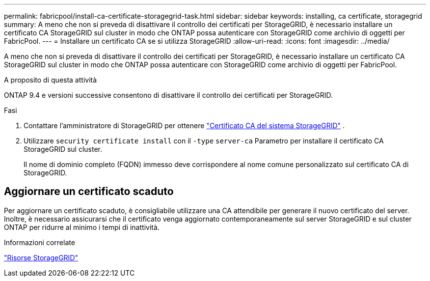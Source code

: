 ---
permalink: fabricpool/install-ca-certificate-storagegrid-task.html 
sidebar: sidebar 
keywords: installing, ca certificate, storagegrid 
summary: A meno che non si preveda di disattivare il controllo dei certificati per StorageGRID, è necessario installare un certificato CA StorageGRID sul cluster in modo che ONTAP possa autenticare con StorageGRID come archivio di oggetti per FabricPool. 
---
= Installare un certificato CA se si utilizza StorageGRID
:allow-uri-read: 
:icons: font
:imagesdir: ../media/


[role="lead"]
A meno che non si preveda di disattivare il controllo dei certificati per StorageGRID, è necessario installare un certificato CA StorageGRID sul cluster in modo che ONTAP possa autenticare con StorageGRID come archivio di oggetti per FabricPool.

.A proposito di questa attività
ONTAP 9.4 e versioni successive consentono di disattivare il controllo dei certificati per StorageGRID.

.Fasi
. Contattare l'amministratore di StorageGRID per ottenere https://docs.netapp.com/us-en/storagegrid-118/admin/configuring-storagegrid-certificates-for-fabricpool.html["Certificato CA del sistema StorageGRID"^] .
. Utilizzare `security certificate install` con il `-type` `server-ca` Parametro per installare il certificato CA StorageGRID sul cluster.
+
Il nome di dominio completo (FQDN) immesso deve corrispondere al nome comune personalizzato sul certificato CA di StorageGRID.





== Aggiornare un certificato scaduto

Per aggiornare un certificato scaduto, è consigliabile utilizzare una CA attendibile per generare il nuovo certificato del server. Inoltre, è necessario assicurarsi che il certificato venga aggiornato contemporaneamente sul server StorageGRID e sul cluster ONTAP per ridurre al minimo i tempi di inattività.

.Informazioni correlate
https://docs.netapp.com/us-en/storagegrid-family/["Risorse StorageGRID"^]
